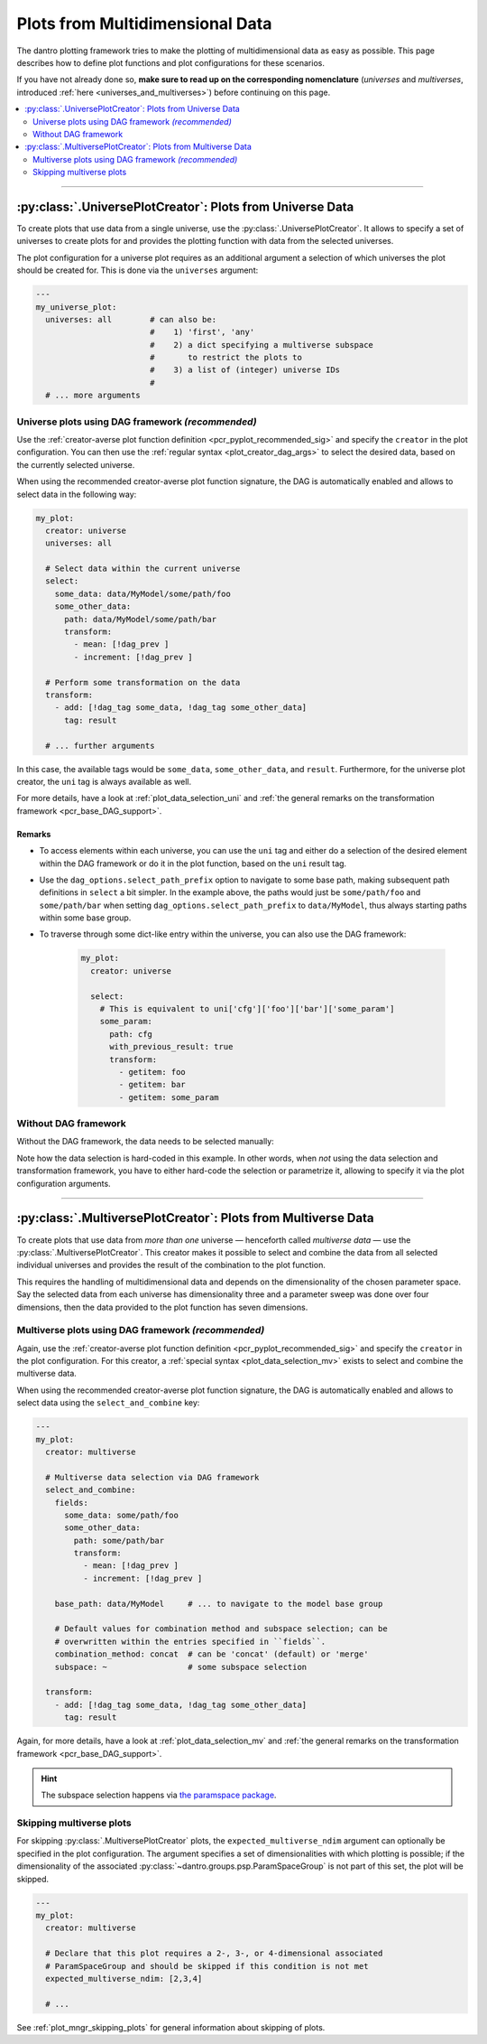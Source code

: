 .. default-domain:: dantro.plot.creators.psp

.. _pcr_psp:

Plots from Multidimensional Data
================================

The dantro plotting framework tries to make the plotting of multidimensional data as easy as possible.
This page describes how to define plot functions and plot configurations for these scenarios.

If you have not already done so, **make sure to read up on the corresponding nomenclature** (*universes* and *multiverses*, introduced :ref:`here <universes_and_multiverses>`) before continuing on this page.

.. contents::
    :local:
    :depth: 2

----

.. _pcr_uni:

:py:class:`.UniversePlotCreator`: Plots from Universe Data
----------------------------------------------------------

To create plots that use data from a single universe, use the :py:class:`.UniversePlotCreator`.
It allows to specify a set of universes to create plots for and provides the plotting function with data from the selected universes.

The plot configuration for a universe plot requires as an additional argument a selection of which universes the plot should be created for.
This is done via the ``universes`` argument:

.. code-block:: yaml

    ---
    my_universe_plot:
      universes: all        # can also be:
                            #    1) 'first', 'any'
                            #    2) a dict specifying a multiverse subspace
                            #       to restrict the plots to
                            #    3) a list of (integer) universe IDs
                            #
      # ... more arguments


.. _uni_plot_with_dag:

Universe plots using DAG framework *(recommended)*
^^^^^^^^^^^^^^^^^^^^^^^^^^^^^^^^^^^^^^^^^^^^^^^^^^
Use the :ref:`creator-averse plot function definition <pcr_pyplot_recommended_sig>` and specify the ``creator`` in the plot configuration.
You can then use the :ref:`regular syntax <plot_creator_dag_args>` to select the desired data, based on the currently selected universe.

When using the recommended creator-averse plot function signature, the DAG is automatically enabled and allows to select data in the following way:

.. code-block:: yaml

    my_plot:
      creator: universe
      universes: all

      # Select data within the current universe
      select:
        some_data: data/MyModel/some/path/foo
        some_other_data:
          path: data/MyModel/some/path/bar
          transform:
            - mean: [!dag_prev ]
            - increment: [!dag_prev ]

      # Perform some transformation on the data
      transform:
        - add: [!dag_tag some_data, !dag_tag some_other_data]
          tag: result

      # ... further arguments

In this case, the available tags would be ``some_data``, ``some_other_data``, and ``result``.
Furthermore, for the universe plot creator, the ``uni`` tag is always available as well.

For more details, have a look at :ref:`plot_data_selection_uni` and :ref:`the general remarks on the transformation framework <pcr_base_DAG_support>`.

Remarks
"""""""

* To access elements within each universe, you can use the ``uni`` tag and either do a selection of the desired element within the DAG framework or do it in the plot function, based on the ``uni`` result tag.
* Use the ``dag_options.select_path_prefix`` option to navigate to some base path, making subsequent path definitions in ``select`` a bit simpler.
  In the example above, the paths would just be ``some/path/foo`` and ``some/path/bar`` when setting ``dag_options.select_path_prefix`` to ``data/MyModel``, thus always starting paths within some base group.
* To traverse through some dict-like entry within the universe, you can also use the DAG framework:

    .. code-block:: yaml

        my_plot:
          creator: universe

          select:
            # This is equivalent to uni['cfg']['foo']['bar']['some_param']
            some_param:
              path: cfg
              with_previous_result: true
              transform:
                - getitem: foo
                - getitem: bar
                - getitem: some_param


Without DAG framework
^^^^^^^^^^^^^^^^^^^^^
Without the DAG framework, the data needs to be selected manually:

.. testcode::

    from dantro import DataManager
    from dantro.groups import ParamSpaceStateGroup as UniverseGroup
    from dantro.plot import is_plot_func, PlotHelper, UniversePlotCreator

    @is_plot_func(creator_type=UniversePlotCreator)
    def my_plot(dm: DataManager, *, uni: UniverseGroup, hlpr: PlotHelper,
                **additional_kwargs):
        """A universe-specific plot function using the data transformation
        framework and the plot helper framework.

        Args:
            dm: The DataManager, containing *all* data
            uni: The currently selected universe. Select the data from here.
            hlpr: The associated plot helper.
            **additional_kwargs: Anything else from the plot config. Ideally,
                specify these explicitly rather than gathering them via ``**``.
        """
        # Get the data
        x = uni['data/MyModel/foo']
        y = uni['data/MyModel/bar']

        # Plot the data
        hlpr.ax.plot(x, y)

        # Add some information from the universe configuration
        cfg = uni['cfg']
        some_param = cfg['MyModel']['some_param']
        hlpr.provide_defaults('set_title',
                              title="Some Parameter: {}".format(some_param))

        # Done. The plot helper saves the plot.

Note how the data selection is hard-coded in this example.
In other words, when *not* using the data selection and transformation framework, you have to either hard-code the selection or parametrize it, allowing to specify it via the plot configuration arguments.



----

.. _pcr_mv:

:py:class:`.MultiversePlotCreator`: Plots from Multiverse Data
--------------------------------------------------------------
To create plots that use data from *more than one* universe — henceforth called *multiverse data* — use the :py:class:`.MultiversePlotCreator`.
This creator makes it possible to select and combine the data from all selected individual universes and provides the result of the combination to the plot function.

This requires the handling of multidimensional data and depends on the dimensionality of the chosen parameter space.
Say the selected data from each universe has dimensionality three and a parameter sweep was done over four dimensions, then the data provided to the plot function has seven dimensions.


.. _mv_plot_with_dag:

Multiverse plots using DAG framework *(recommended)*
^^^^^^^^^^^^^^^^^^^^^^^^^^^^^^^^^^^^^^^^^^^^^^^^^^^^
Again, use the :ref:`creator-averse plot function definition <pcr_pyplot_recommended_sig>` and specify the ``creator`` in the plot configuration.
For this creator, a :ref:`special syntax <plot_data_selection_mv>` exists to select and combine the multiverse data.

When using the recommended creator-averse plot function signature, the DAG is automatically enabled and allows to select data using the ``select_and_combine`` key:

.. code-block:: yaml

    ---
    my_plot:
      creator: multiverse

      # Multiverse data selection via DAG framework
      select_and_combine:
        fields:
          some_data: some/path/foo
          some_other_data:
            path: some/path/bar
            transform:
              - mean: [!dag_prev ]
              - increment: [!dag_prev ]

        base_path: data/MyModel     # ... to navigate to the model base group

        # Default values for combination method and subspace selection; can be
        # overwritten within the entries specified in ``fields``.
        combination_method: concat  # can be 'concat' (default) or 'merge'
        subspace: ~                 # some subspace selection

      transform:
        - add: [!dag_tag some_data, !dag_tag some_other_data]
          tag: result

Again, for more details, have a look at :ref:`plot_data_selection_mv` and :ref:`the general remarks on the transformation framework <pcr_base_DAG_support>`.

.. hint::

    The subspace selection happens via `the paramspace package <https://pypi.org/project/paramspace/>`_.



.. _mv_plot_skipping:

Skipping multiverse plots
^^^^^^^^^^^^^^^^^^^^^^^^^
For skipping :py:class:`.MultiversePlotCreator` plots, the ``expected_multiverse_ndim`` argument can optionally be specified in the plot configuration.
The argument specifies a set of dimensionalities with which plotting is possible; if the dimensionality of the associated :py:class:`~dantro.groups.psp.ParamSpaceGroup` is not part of this set, the plot will be skipped.

.. code-block:: yaml

    ---
    my_plot:
      creator: multiverse

      # Declare that this plot requires a 2-, 3-, or 4-dimensional associated
      # ParamSpaceGroup and should be skipped if this condition is not met
      expected_multiverse_ndim: [2,3,4]

      # ...

See :ref:`plot_mngr_skipping_plots` for general information about skipping of plots.
